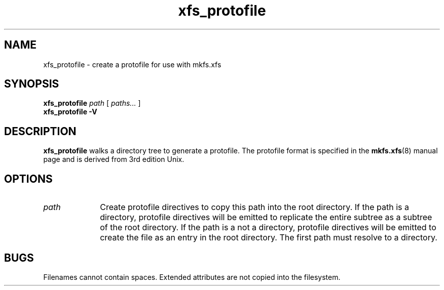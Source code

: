 .TH xfs_protofile 8
.SH NAME
xfs_protofile \- create a protofile for use with mkfs.xfs
.SH SYNOPSIS
.B xfs_protofile
.I path
[
.I paths...
]
.br
.B xfs_protofile \-V
.SH DESCRIPTION
.B xfs_protofile
walks a directory tree to generate a protofile.
The protofile format is specified in the
.BR mkfs.xfs (8)
manual page and is derived from 3rd edition Unix.
.SH OPTIONS
.TP 1.0i
.I path
Create protofile directives to copy this path into the root directory.
If the path is a directory, protofile directives will be emitted to
replicate the entire subtree as a subtree of the root directory.
If the path is a not a directory, protofile directives will be emitted
to create the file as an entry in the root directory.
The first path must resolve to a directory.

.SH BUGS
Filenames cannot contain spaces.
Extended attributes are not copied into the filesystem.

.PD
.RE
